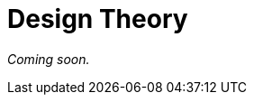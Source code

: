 = Design Theory

_Coming soon._

// Introduce concept of api clients, talk about stakeholders, etc.

// Resources

// https://www.thoughtworks.com/insights/blog/rest-api-design-resource-modeling

// Awesome article about graphql interfaces with a lot of lessons that apply to all resource design
// https://medium.com/@__xuorig__/graphql-interfaces-not-just-bags-of-fields-1adfcca027e9

// also probably (and if not here, it will go in evolvability)
// https://blog.apollographql.com/graphql-schema-design-building-evolvable-schemas-1501f3c59ed5

// Where should we mention that Autoincrementing ids are bad

// Collections

// KAT what to return when the resource exists but it's empty? Eg. a list of products that has no products in it at the mo. I've seen some people return 404 when I think it should have been 200 with an empty body, no? I think it's a common mistake / source of confusion.

// Serialization

// Deserialization

// Pagination

// Filtering

// Caching